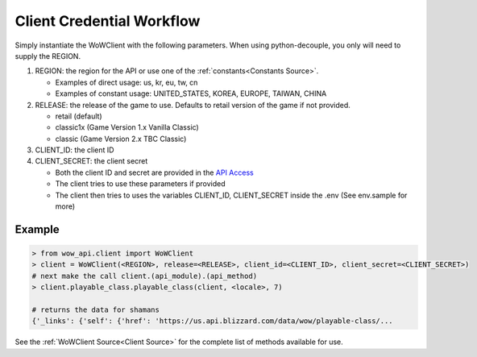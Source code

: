 .. _backend workflow:


Client Credential Workflow
==========================

Simply instantiate the WoWClient with the following parameters.  When using python-decouple, you only
will need to supply the REGION.

#. REGION: the region for the API or use one of the :ref:`constants<Constants Source>`.

   - Examples of direct usage: us, kr, eu, tw, cn
   - Examples of constant usage: UNITED_STATES, KOREA, EUROPE, TAIWAN, CHINA

#. RELEASE: the release of the game to use.  Defaults to retail version of the game if not provided.

   - retail (default)
   - classic1x (Game Version 1.x Vanilla Classic)
   - classic (Game Version 2.x TBC Classic)

#. CLIENT_ID: the client ID
#. CLIENT_SECRET: the client secret

   - Both the client ID and secret are provided in the `API Access`_
   - The client tries to use these parameters if provided
   - The client then tries to uses the variables CLIENT_ID, CLIENT_SECRET inside the .env
     (See env.sample for more)

Example
-------

.. code-block:: python3

    > from wow_api.client import WoWClient
    > client = WoWClient(<REGION>, release=<RELEASE>, client_id=<CLIENT_ID>, client_secret=<CLIENT_SECRET>)
    # next make the call client.(api_module).(api_method)
    > client.playable_class.playable_class(client, <locale>, 7)

    # returns the data for shamans
    {'_links': {'self': {'href': 'https://us.api.blizzard.com/data/wow/playable-class/...


See the :ref:`WoWClient Source<Client Source>` for the complete list of methods available for use.



.. _API Access: https://develop.battle.net/access/clients
